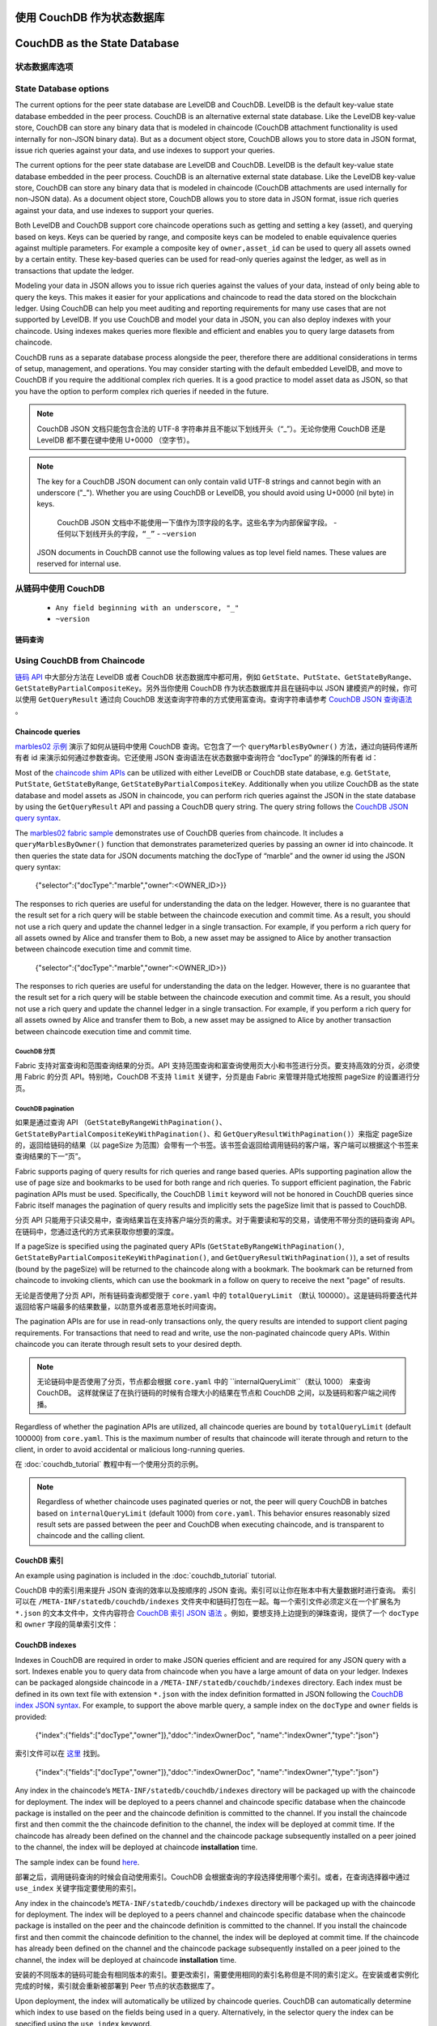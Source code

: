 使用 CouchDB 作为状态数据库
=============================
CouchDB as the State Database
=============================

状态数据库选项
----------------------

State Database options
----------------------

The current options for the peer state database are LevelDB and CouchDB. LevelDB is the default
key-value state database embedded in the peer process. CouchDB is an alternative external state database.
Like the LevelDB key-value store, CouchDB can store any binary data that is modeled in chaincode
(CouchDB attachment functionality is used internally for non-JSON binary data). But as a document
object store, CouchDB allows you to store data in JSON format, issue rich queries against your data,
and use indexes to support your queries.

The current options for the peer state database are LevelDB and CouchDB. LevelDB is the default
key-value state database embedded in the peer process. CouchDB is an alternative external state database.
Like the LevelDB key-value store, CouchDB can store any binary data that is modeled in chaincode
(CouchDB attachments are used internally for non-JSON data). As a document object store,
CouchDB allows you to store data in JSON format, issue rich queries against your data,
and use indexes to support your queries.

Both LevelDB and CouchDB support core chaincode operations such as getting and setting a key
(asset), and querying based on keys. Keys can be queried by range, and composite keys can be
modeled to enable equivalence queries against multiple parameters. For example a composite
key of ``owner,asset_id`` can be used to query all assets owned by a certain entity. These key-based
queries can be used for read-only queries against the ledger, as well as in transactions that
update the ledger.

Modeling your data in JSON allows you to issue rich queries against the values of your data,
instead of only being able to query the keys. This makes it easier for your applications and
chaincode to read the data stored on the blockchain ledger. Using CouchDB can help you meet
auditing and reporting requirements for many use cases that are not supported by LevelDB. If you use
CouchDB and model your data in JSON, you can also deploy indexes with your chaincode.
Using indexes makes queries more flexible and efficient and enables you to query large
datasets from chaincode.

CouchDB runs as a separate database process alongside the peer, therefore there are additional
considerations in terms of setup, management, and operations. You may consider starting with the
default embedded LevelDB, and move to CouchDB if you require the additional complex rich queries.
It is a good practice to model asset data as JSON, so that you have the option to perform
complex rich queries if needed in the future.

.. note::
      CouchDB JSON 文档只能包含合法的 UTF-8 字符串并且不能以下划线开头（“_”）。无论你使用 CouchDB 还是 LevelDB 都不要在键中使用 U+0000 （空字节）。

.. note:: The key for a CouchDB JSON document can only contain valid UTF-8 strings and cannot begin
   with an underscore ("_"). Whether you are using CouchDB or LevelDB, you should avoid using
   U+0000 (nil byte) in keys.

      CouchDB JSON 文档中不能使用一下值作为顶字段的名字。这些名字为内部保留字段。
      - ``任何以下划线开头的字段，“_”``
      - ``~version``

   JSON documents in CouchDB cannot use the following values as top level field names. These values
   are reserved for internal use.

从链码中使用 CouchDB
----------------------------

   - ``Any field beginning with an underscore, "_"``
   - ``~version``

链码查询
~~~~~~~~~~~~~~~~~

Using CouchDB from Chaincode
----------------------------

`链码 API <https://godoc.org/github.com/hyperledger/fabric-chaincode-go/shim#ChaincodeStubInterface>`__ 中大部分方法在 LevelDB 或者 CouchDB 状态数据库中都可用，例如 ``GetState``、``PutState``、``GetStateByRange``、``GetStateByPartialCompositeKey``。另外当你使用 CouchDB 作为状态数据库并且在链码中以 JSON 建模资产的时候，你可以使用 ``GetQueryResult`` 通过向 CouchDB 发送查询字符串的方式使用富查询。查询字符串请参考 `CouchDB JSON 查询语法 <http://docs.couchdb.org/en/2.1.1/api/database/find.html>`__ 。

Chaincode queries
~~~~~~~~~~~~~~~~~

`marbles02 示例 <https://github.com/hyperledger/fabric-samples/blob/master/chaincode/marbles02/go/marbles_chaincode.go>`__ 演示了如何从链码中使用 CouchDB 查询。它包含了一个 ``queryMarblesByOwner()`` 方法，通过向链码传递所有者 id 来演示如何通过参数查询。它还使用 JSON 查询语法在状态数据中查询符合 “docType” 的弹珠的所有者 id：

Most of the `chaincode shim APIs <https://godoc.org/github.com/hyperledger/fabric-chaincode-go/shim#ChaincodeStubInterface>`__
can be utilized with either LevelDB or CouchDB state database, e.g. ``GetState``, ``PutState``,
``GetStateByRange``, ``GetStateByPartialCompositeKey``. Additionally when you utilize CouchDB as
the state database and model assets as JSON in chaincode, you can perform rich queries against
the JSON in the state database by using the ``GetQueryResult`` API and passing a CouchDB query string.
The query string follows the `CouchDB JSON query syntax <http://docs.couchdb.org/en/2.1.1/api/database/find.html>`__.

.. code:: bash

The `marbles02 fabric sample <https://github.com/hyperledger/fabric-samples/blob/{BRANCH}/chaincode/marbles02/go/marbles_chaincode.go>`__
demonstrates use of CouchDB queries from chaincode. It includes a ``queryMarblesByOwner()`` function
that demonstrates parameterized queries by passing an owner id into chaincode. It then queries the
state data for JSON documents matching the docType of “marble” and the owner id using the JSON query
syntax:

  {"selector":{"docType":"marble","owner":<OWNER_ID>}}

.. code:: bash

The responses to rich queries are useful for understanding the data on the ledger. However,
there is no guarantee that the result set for a rich query will be stable between
the chaincode execution and commit time. As a result, you should not use a rich query and
update the channel ledger in a single transaction. For example, if you perform a
rich query for all assets owned by Alice and transfer them to Bob, a new asset may
be assigned to Alice by another transaction between chaincode execution time
and commit time.

  {"selector":{"docType":"marble","owner":<OWNER_ID>}}


The responses to rich queries are useful for understanding the data on the ledger. However,
there is no guarantee that the result set for a rich query will be stable between
the chaincode execution and commit time. As a result, you should not use a rich query and
update the channel ledger in a single transaction. For example, if you perform a
rich query for all assets owned by Alice and transfer them to Bob, a new asset may
be assigned to Alice by another transaction between chaincode execution time
and commit time.

.. couchdb-pagination:


CouchDB 分页
^^^^^^^^^^^^^^^^^^

.. couchdb-pagination:

Fabric 支持对富查询和范围查询结果的分页。API 支持范围查询和富查询使用页大小和书签进行分页。要支持高效的分页，必须使用 Fabric 的分页 API。特别地，CouchDB 不支持 ``limit`` 关键字，分页是由 Fabric 来管理并隐式地按照 pageSize 的设置进行分页。

CouchDB pagination
^^^^^^^^^^^^^^^^^^

如果是通过查询 API （``GetStateByRangeWithPagination()``、``GetStateByPartialCompositeKeyWithPagination()``、和 ``GetQueryResultWithPagination()``）来指定 pageSize 的，返回给链码的结果（以 pageSize 为范围）会带有一个书签。该书签会返回给调用链码的客户端，客户端可以根据这个书签来查询结果的下一“页”。

Fabric supports paging of query results for rich queries and range based queries.
APIs supporting pagination allow the use of page size and bookmarks to be used for
both range and rich queries. To support efficient pagination, the Fabric
pagination APIs must be used. Specifically, the CouchDB ``limit`` keyword will
not be honored in CouchDB queries since Fabric itself manages the pagination of
query results and implicitly sets the pageSize limit that is passed to CouchDB.

分页 API 只能用于只读交易中，查询结果旨在支持客户端分页的需求。对于需要读和写的交易，请使用不带分页的链码查询 API。在链码中，您通过迭代的方式来获取你想要的深度。

If a pageSize is specified using the paginated query APIs (``GetStateByRangeWithPagination()``,
``GetStateByPartialCompositeKeyWithPagination()``, and ``GetQueryResultWithPagination()``),
a set of results (bound by the pageSize) will be returned to the chaincode along with
a bookmark. The bookmark can be returned from chaincode to invoking clients,
which can use the bookmark in a follow on query to receive the next "page" of results.

无论是否使用了分页 API，所有链码查询都受限于 ``core.yaml`` 中的 ``totalQueryLimit`` （默认 100000）。这是链码将要迭代并返回给客户端最多的结果数量，以防意外或者恶意地长时间查询。

The pagination APIs are for use in read-only transactions only, the query results
are intended to support client paging requirements. For transactions
that need to read and write, use the non-paginated chaincode query APIs. Within
chaincode you can iterate through result sets to your desired depth.

.. note::
      无论链码中是否使用了分页，节点都会根据 ``core.yaml`` 中的 ``internalQueryLimit``（默认 1000） 来查询 CouchDB。 这样就保证了在执行链码的时候有合理大小的结果在节点和 CouchDB 之间，以及链码和客户端之间传播。

Regardless of whether the pagination APIs are utilized, all chaincode queries are
bound by ``totalQueryLimit`` (default 100000) from ``core.yaml``. This is the maximum
number of results that chaincode will iterate through and return to the client,
in order to avoid accidental or malicious long-running queries.

在 :doc:`couchdb_tutorial` 教程中有一个使用分页的示例。

.. note:: Regardless of whether chaincode uses paginated queries or not, the peer will
          query CouchDB in batches based on ``internalQueryLimit`` (default 1000)
          from ``core.yaml``. This behavior ensures reasonably sized result sets are
          passed between the peer and CouchDB when executing chaincode, and is
          transparent to chaincode and the calling client.

CouchDB 索引
~~~~~~~~~~~~~~~

An example using pagination is included in the :doc:`couchdb_tutorial` tutorial.

CouchDB 中的索引用来提升 JSON 查询的效率以及按顺序的 JSON 查询。索引可以让你在账本中有大量数据时进行查询。 索引可以在 ``/META-INF/statedb/couchdb/indexes`` 文件夹中和链码打包在一起。每一个索引文件必须定义在一个扩展名为 ``*.json`` 的文本文件中，文件内容符合 `CouchDB 索引 JSON 语法 <http://docs.couchdb.org/en/2.1.1/api/database/find.html#db-index>`__ 。例如，要想支持上边提到的弹珠查询，提供了一个 ``docType`` 和 ``owner`` 字段的简单索引文件：

CouchDB indexes
~~~~~~~~~~~~~~~

.. code:: bash

Indexes in CouchDB are required in order to make JSON queries efficient and are required for
any JSON query with a sort. Indexes enable you to query data from chaincode when you have
a large amount of data on your ledger. Indexes can be packaged alongside chaincode
in a ``/META-INF/statedb/couchdb/indexes`` directory. Each index must be defined in
its own text file with extension ``*.json`` with the index definition formatted in JSON
following the `CouchDB index JSON syntax <http://docs.couchdb.org/en/2.1.1/api/database/find.html#db-index>`__.
For example, to support the above marble query, a sample index on the ``docType`` and ``owner``
fields is provided:

  {"index":{"fields":["docType","owner"]},"ddoc":"indexOwnerDoc", "name":"indexOwner","type":"json"}

.. code:: bash

索引文件可以在 `这里 <https://github.com/hyperledger/fabric-samples/blob/master/chaincode/marbles02/go/META-INF/statedb/couchdb/indexes/indexOwner.json>`__ 找到。

  {"index":{"fields":["docType","owner"]},"ddoc":"indexOwnerDoc", "name":"indexOwner","type":"json"}

Any index in the chaincode’s ``META-INF/statedb/couchdb/indexes`` directory
will be packaged up with the chaincode for deployment. The index will be deployed
to a peers channel and chaincode specific database when the chaincode package is
installed on the peer and the chaincode definition is committed to the channel. If you
install the chaincode first and then commit the the chaincode definition to the
channel, the index will be deployed at commit time. If the chaincode has already
been defined on the channel and the chaincode package subsequently installed on
a peer joined to the channel, the index will be deployed at chaincode
**installation** time.

The sample index can be found `here <https://github.com/hyperledger/fabric-samples/blob/{BRANCH}/chaincode/marbles02/go/META-INF/statedb/couchdb/indexes/indexOwner.json>`__.

部署之后，调用链码查询的时候会自动使用索引。CouchDB 会根据查询的字段选择使用哪个索引。或者，在查询选择器中通过 ``use_index`` 关键字指定要使用的索引。

Any index in the chaincode’s ``META-INF/statedb/couchdb/indexes`` directory
will be packaged up with the chaincode for deployment. The index will be deployed
to a peers channel and chaincode specific database when the chaincode package is
installed on the peer and the chaincode definition is committed to the channel. If you
install the chaincode first and then commit the chaincode definition to the
channel, the index will be deployed at commit time. If the chaincode has already
been defined on the channel and the chaincode package subsequently installed on
a peer joined to the channel, the index will be deployed at chaincode
**installation** time.

安装的不同版本的链码可能会有相同版本的索引。要更改索引，需要使用相同的索引名称但是不同的索引定义。在安装或者实例化完成的时候，索引就会重新被部署到 Peer 节点的状态数据库了。

Upon deployment, the index will automatically be utilized by chaincode queries. CouchDB can automatically
determine which index to use based on the fields being used in a query. Alternatively, in the
selector query the index can be specified using the ``use_index`` keyword.

如果你已经有了大量的数据，然后才安装或者初始化链码，在安装或初始化的过程中索引的创建可能会花费一些时间。 同样，如果你已经有了大量的数据，然后提交后续版本的链码定义，也会花费一些时间创建索引。. 在索引创建的过程中请不要调用来嘛查询状态数据库。在交易的过程中，区块提交到账本后索引会自动更新。如果安装链码的过程中 Peer 节点崩溃了，couchdb 的索引可能就没有创建成功。这种情况下，你需要重新安装链码来创建索引。

The same index may exist in subsequent versions of the chaincode that gets installed. To change the
index, use the same index name but alter the index definition. Upon installation/instantiation, the index
definition will get re-deployed to the peer’s state database.

CouchDB 配置
---------------------

If you have a large volume of data already, and later install the chaincode, the index creation upon
installation may take some time. Similarly, if you have a large volume of data already and commit the
definition of a subsequent chaincode version, the index creation may take some time. Avoid calling chaincode
functions that query the state database at these times as the chaincode query may time out while the
index is getting initialized. During transaction processing, the indexes will automatically get refreshed
as blocks are committed to the ledger. If the peer crashes during chaincode installation, the couchdb
indexes may not get created. If this occurs, you need to reinstall the chaincode to create the indexes.

通过在 ``stateDatabase`` 状态选项中将 goleveldb 切换为 CouchDB 可以启用 CouchDB 状态数据库。另外配置 ``couchDBAddress`` 来指向 Peer 节点所使用的 CouchDB。如果 CouchDB 设置了用户名和密码，也需要在配置中指定。其他的配置选项在 ``couchDBConfig`` 部分也都有相关说明。重启 Peer 节点就可以使 *core.yaml* 文件立马生效。

CouchDB Configuration
---------------------

你也可以使用环境变量来覆盖 core.yaml 中的值，例如 ``CORE_LEDGER_STATE_STATEDATABASE`` 和 ``CORE_LEDGER_STATE_COUCHDBCONFIG_COUCHDBADDRESS`` 。

CouchDB is enabled as the state database by changing the ``stateDatabase`` configuration option from
goleveldb to CouchDB. Additionally, the ``couchDBAddress`` needs to configured to point to the
CouchDB to be used by the peer. The username and password properties should be populated with
an admin username and password if CouchDB is configured with a username and password. Additional
options are provided in the ``couchDBConfig`` section and are documented in place. Changes to the
*core.yaml* will be effective immediately after restarting the peer.

下边是 *core.yaml* 中的 ``stateDatabase`` 部分：

You can also pass in docker environment variables to override core.yaml values, for example
``CORE_LEDGER_STATE_STATEDATABASE`` and ``CORE_LEDGER_STATE_COUCHDBCONFIG_COUCHDBADDRESS``.

.. code:: bash

Below is the ``stateDatabase`` section from *core.yaml*:

    state:
      # stateDatabase - options are "goleveldb", "CouchDB"
      # goleveldb - default state database stored in goleveldb.
      # CouchDB - store state database in CouchDB
      stateDatabase: goleveldb
      # Limit on the number of records to return per query
      totalQueryLimit: 10000
      couchDBConfig:
         # It is recommended to run CouchDB on the same server as the peer, and
         # not map the CouchDB container port to a server port in docker-compose.
         # Otherwise proper security must be provided on the connection between
         # CouchDB client (on the peer) and server.
         couchDBAddress: couchdb:5984
         # This username must have read and write authority on CouchDB
         username:
         # The password is recommended to pass as an environment variable
         # during start up (e.g. LEDGER_COUCHDBCONFIG_PASSWORD).
         # If it is stored here, the file must be access control protected
         # to prevent unintended users from discovering the password.
         password:
         # Number of retries for CouchDB errors
         maxRetries: 3
         # Number of retries for CouchDB errors during peer startup
         maxRetriesOnStartup: 10
         # CouchDB request timeout (unit: duration, e.g. 20s)
         requestTimeout: 35s
         # Limit on the number of records per each CouchDB query
         # Note that chaincode queries are only bound by totalQueryLimit.
         # Internally the chaincode may execute multiple CouchDB queries,
         # each of size internalQueryLimit.
         internalQueryLimit: 1000
         # Limit on the number of records per CouchDB bulk update batch
         maxBatchUpdateSize: 1000
         # Warm indexes after every N blocks.
         # This option warms any indexes that have been
         # deployed to CouchDB after every N blocks.
         # A value of 1 will warm indexes after every block commit,
         # to ensure fast selector queries.
         # Increasing the value may improve write efficiency of peer and CouchDB,
         # but may degrade query response time.
         warmIndexesAfterNBlocks: 1

.. code:: bash

Hyperledger Fabric 提供的 CouchDB docker 镜像可以通过 Docker Compose 脚本来定义 ``COUCHDB_USER`` 和 ``COUCHDB_PASSWORD`` 环境变量，从而设置 CouchDB 管理员的用户名和密码。

    state:
      # stateDatabase - options are "goleveldb", "CouchDB"
      # goleveldb - default state database stored in goleveldb.
      # CouchDB - store state database in CouchDB
      stateDatabase: goleveldb
      # Limit on the number of records to return per query
      totalQueryLimit: 10000
      couchDBConfig:
         # It is recommended to run CouchDB on the same server as the peer, and
         # not map the CouchDB container port to a server port in docker-compose.
         # Otherwise proper security must be provided on the connection between
         # CouchDB client (on the peer) and server.
         couchDBAddress: couchdb:5984
         # This username must have read and write authority on CouchDB
         username:
         # The password is recommended to pass as an environment variable
         # during start up (e.g. LEDGER_COUCHDBCONFIG_PASSWORD).
         # If it is stored here, the file must be access control protected
         # to prevent unintended users from discovering the password.
         password:
         # Number of retries for CouchDB errors
         maxRetries: 3
         # Number of retries for CouchDB errors during peer startup
         maxRetriesOnStartup: 10
         # CouchDB request timeout (unit: duration, e.g. 20s)
         requestTimeout: 35s
         # Limit on the number of records per each CouchDB query
         # Note that chaincode queries are only bound by totalQueryLimit.
         # Internally the chaincode may execute multiple CouchDB queries,
         # each of size internalQueryLimit.
         internalQueryLimit: 1000
         # Limit on the number of records per CouchDB bulk update batch
         maxBatchUpdateSize: 1000
         # Warm indexes after every N blocks.
         # This option warms any indexes that have been
         # deployed to CouchDB after every N blocks.
         # A value of 1 will warm indexes after every block commit,
         # to ensure fast selector queries.
         # Increasing the value may improve write efficiency of peer and CouchDB,
         # but may degrade query response time.
         warmIndexesAfterNBlocks: 1

如果没有使用 Fabric 提供的 docker 镜像安装 CouchDB，必须编辑 `local.ini 文件
<http://docs.couchdb.org/en/2.1.1/config/intro.html#configuration-files>`__ 来设置管理员的用户名和密码。

CouchDB hosted in docker containers supplied with Hyperledger Fabric have the
capability of setting the CouchDB username and password with environment
variables passed in with the ``COUCHDB_USER`` and ``COUCHDB_PASSWORD`` environment
variables using Docker Compose scripting.

Docker Compose 脚本只能在创建容器的时候设置用户名和密码。在容器创建之后，必须使用 *local.ini* 文件来修改用户名和密码。

For CouchDB installations outside of the docker images supplied with Fabric,
the
`local.ini file of that installation
<http://docs.couchdb.org/en/2.1.1/config/intro.html#configuration-files>`__
must be edited to set the admin username and password.

If you choose to map the fabric-couchdb container port to a host port, make sure you
are aware of the security implications. Mapping the CouchDB container port in a
development environment exposes the CouchDB REST API and allows you to visualize
the database via the CouchDB web interface (Fauxton). In a production environment
you should refrain from mapping the host port to restrict access to the CouchDB
container. Only the peer will be able to access the CouchDB container.

Docker compose scripts only set the username and password at the creation of
the container. The *local.ini* file must be edited if the username or password
is to be changed after creation of the container.

.. note:: 每次 Peer 节点启动的时候都会读取 CouchDB 节点的选项。

If you choose to map the fabric-couchdb container port to a host port, make sure you
are aware of the security implications. Mapping the CouchDB container port in a
development environment exposes the CouchDB REST API and allows you to visualize
the database via the CouchDB web interface (Fauxton). In a production environment
you should refrain from mapping the host port to restrict access to the CouchDB
container. Only the peer will be able to access the CouchDB container.

查询练习
--------------------------

.. note:: CouchDB peer options are read on each peer startup.

避免对将导致扫描整个 CouchDB 数据库的；链码查询。全长数据库扫描将导致较长的响应时间，并将降低您的网络性能。您可以采取以下一些步骤来避免长时间查询：

Good practices for queries
--------------------------

- 使用 JSON 查询：

Avoid using chaincode for queries that will result in a scan of the entire
CouchDB database. Full length database scans will result in long response
times and will degrade the performance of your network. You can take some of
the following steps to avoid long queries:

    * 确保在链码包中创建了索引。
    * 不要使用 ``$or``、``$in`` 和 ``$regex`` 之类会扫描整个数据库的操作。

- When using JSON queries:

- 对于范围查询、复合键查询和 JSON 查询：

    * Be sure to create indexes in the chaincode package.
    * Avoid query operators such as ``$or``, ``$in`` and ``$regex``, which lead
      to full database scans.

    * 使用分页查询，不要使用一个大的查询结果。

- For range queries, composite key queries, and JSON queries:

- 如果在您的应用中想创建一个仪表盘（dashboard）或者聚合数据，您可以将区块链数据复制到链下的数据库中，通过链下数据库来查询或分析区块链数据，以此来优化数据存储，并防止网络性能的降低或交易的终端。要实现这个功能，可以通过区块或链码事件将交易数据写入链下数据库或者分析引擎。对于每一个接收到的区块，区块监听应用将遍历区块中的每一个交易并根据每一个有效交易的 ``读写集`` 中的键值对构建一个数据存储。文档 :doc:`peer_event_services` 提供了可重放事件，以确保下游数据存储的完整性。

    * Utilize paging support instead of one large result set.

- If you want to build a dashboard or collect aggregate data as part of your
  application, you can query an off-chain database that replicates the data
  from your blockchain network. This will allow you to query and analyze the
  blockchain data in a data store optimized for your needs, without degrading
  the performance of your network or disrupting transactions. To achieve this,
  applications may use block or chaincode events to write transaction data
  to an off-chain database or analytics engine. For each block received, the block
  listener application would iterate through the block transactions and build a
  data store using the key/value writes from each valid transaction's ``rwset``.
  The :doc:`peer_event_services` provide replayable events to ensure the
  integrity of downstream data stores.
